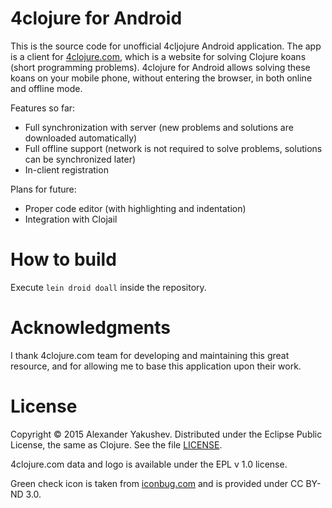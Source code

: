 * 4clojure for Android

  This is the source code for unofficial 4cljojure Android application. The app
  is a client for [[http://4clojure.com][4clojure.com]], which is a website for solving Clojure koans
  (short programming problems). 4clojure for Android allows solving these koans
  on your mobile phone, without entering the browser, in both online and offline
  mode.

  Features so far:

  - Full synchronization with server (new problems and solutions are
    downloaded automatically)
  - Full offline support (network is not required to solve problems,
    solutions can be synchronized later)
  - In-client registration

  Plans for future:
  - Proper code editor (with highlighting and indentation)
  - Integration with Clojail

* How to build

  Execute =lein droid doall= inside the repository.

* Acknowledgments

  I thank 4clojure.com team for developing and maintaining this great resource,
  and for allowing me to base this application upon their work.

* License

  Copyright © 2015 Alexander Yakushev. Distributed under the Eclipse Public
  License, the same as Clojure. See the file [[https://github.com/alexander-yakushev/foreclojure-android/blob/master/LICENSE][LICENSE]].

  4clojure.com data and logo is available under the EPL v 1.0 license.

  Green check icon is taken from [[http://iconbug.com/detail/icon/859/green-check/][iconbug.com]] and is provided under CC BY-ND 3.0.
